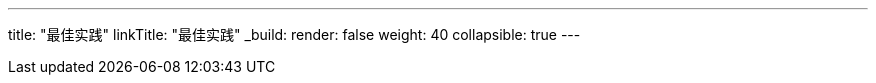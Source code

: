 ---
title: "最佳实践"
linkTitle: "最佳实践"
_build:
 render: false 
weight: 40
collapsible: true
---
